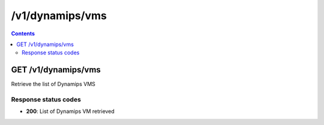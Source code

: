/v1/dynamips/vms
----------------------------------------------------------------------------------------------------------------------

.. contents::

GET /v1/dynamips/vms
~~~~~~~~~~~~~~~~~~~~~~~~~~~~~~~~~~~~~~~~~~~~~~~~~~~~~~~~~~~~~~~~~~~~~~~~~~~~~~~~~~~~~~~~~~~~~~~~~~~~~~~~~~~~~~~~~~~~~~~~~~~~~~~~~~~~~~~~~~~~~~
Retrieve the list of Dynamips VMS

Response status codes
**********************
- **200**: List of Dynamips VM retrieved

